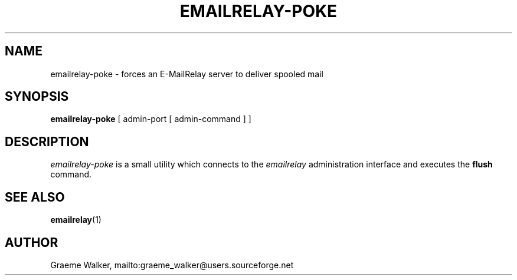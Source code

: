 .\" 
.\" Copyright (C) 2001-2002 Graeme Walker <graeme_walker@users.sourceforge.net>
.\" 
.\" This program is free software; you can redistribute it and/or
.\" modify it under the terms of the GNU General Public License
.\" as published by the Free Software Foundation; either
.\" version 2 of the License, or (at your option) any later
.\" version.
.\" 
.\" This program is distributed in the hope that it will be useful,
.\" but WITHOUT ANY WARRANTY; without even the implied warranty of
.\" MERCHANTABILITY or FITNESS FOR A PARTICULAR PURPOSE.  See the
.\" GNU General Public License for more details.
.\" 
.\" You should have received a copy of the GNU General Public License
.\" along with this program; if not, write to the Free Software
.\" Foundation, Inc., 675 Mass Ave, Cambridge, MA 02139, USA.
.\" 
.TH EMAILRELAY-POKE 1 local
.SH NAME
emailrelay-poke \- forces an E-MailRelay server to deliver spooled mail
.SH SYNOPSIS
.B emailrelay-poke
[ admin-port [ admin-command ] ]
.SH DESCRIPTION
.I emailrelay-poke
is a small utility which connects to the 
.I emailrelay
administration interface and executes the 
.B flush
command.
.SH SEE ALSO
.BR emailrelay (1)
.SH AUTHOR
Graeme Walker, mailto:graeme_walker@users.sourceforge.net
